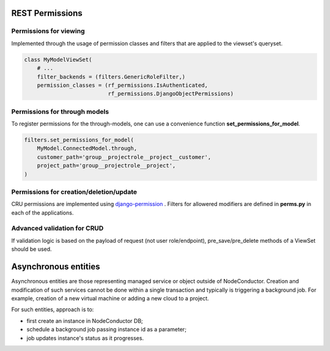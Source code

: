 REST Permissions
================


Permissions for viewing
-----------------------
Implemented through the usage of permission classes and filters that are applied to the viewset's queryset.

.. code-block:: python

    class MyModelViewSet(
        # ...
        filter_backends = (filters.GenericRoleFilter,)
        permission_classes = (rf_permissions.IsAuthenticated,
                              rf_permissions.DjangoObjectPermissions)


Permissions for through models
------------------------------

To register permissions for the through-models, one can use a convenience function **set_permissions_for_model**.

.. code-block:: python

    filters.set_permissions_for_model(
        MyModel.ConnectedModel.through,
        customer_path='group__projectrole__project__customer',
        project_path='group__projectrole__project',
    )


Permissions for creation/deletion/update
----------------------------------------

CRU permissions are implemented using django-permission_ . Filters for allowered modifiers are defined in **perms.py**
in each of the applications.

Advanced validation for CRUD
----------------------------

If validation logic is based on the payload of request (not user role/endpoint), pre_save/pre_delete methods of a
ViewSet should be used.

.. _django-permission: https://pypi.python.org/pypi/django-permission/


Asynchronous entities
=====================

Asynchronous entities are those representing managed service or object outside of NodeConductor. Creation and
modification of such services cannot be done within a single transaction and typically is triggering a background
job. For example, creation of a new virtual machine or adding a new cloud to a project.

For such entities, approach is to:

- first create an instance in NodeConductor DB;
- schedule a background job passing instance id as a parameter;
- job updates instance's status as it progresses.